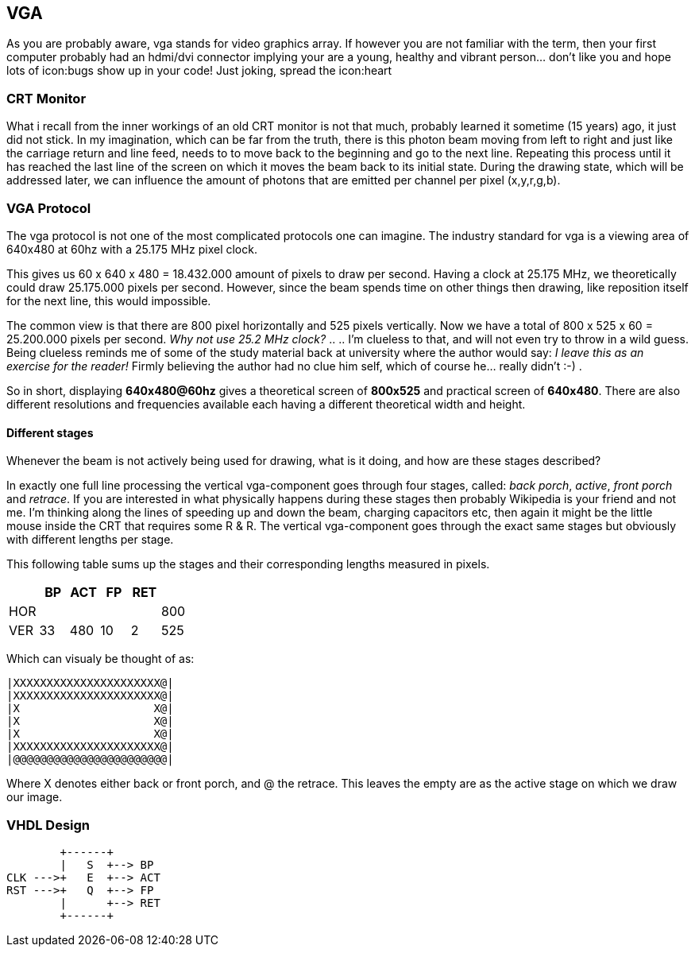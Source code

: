 == VGA

As you are probably aware, vga stands for video graphics array.
If however you are not familiar with the term, then your first computer
probably had an hdmi/dvi connector implying your are a young,
healthy and vibrant person... don't like you and hope lots of
icon:bugs show up in your code! Just joking, spread the icon:heart

=== CRT Monitor
What i recall from the inner workings of an old CRT monitor is not that
much, probably learned it sometime (15 years) ago, it just did not stick.
In my imagination, which can be far from the truth, there is this photon
beam moving from left to right and just like the carriage return and
line feed, needs to to move back to the beginning and go to the next
line. Repeating this process until it has reached the last line of the
screen on which it moves the beam back to its initial state.
During the drawing state, which will be addressed later, we can influence
the amount of photons that are emitted per channel per pixel (x,y,r,g,b).

=== VGA Protocol
The vga protocol is not one of the most complicated protocols one
can imagine. The industry standard for vga is a viewing area of 640x480
at 60hz with a 25.175 MHz pixel clock.

This gives us  60 x 640 x 480 = 18.432.000 amount of pixels to draw
per second. Having a clock at 25.175 MHz, we theoretically could
draw 25.175.000 pixels per second. However, since the beam spends time on
other things then drawing, like reposition itself for the next line,
this would impossible.

The common view is that there are 800 pixel horizontally and 525 pixels
vertically. Now we have a total of 800 x 525 x 60 = 25.200.000
pixels per second. __Why not use 25.2 MHz clock?__ .. .. I'm clueless
to that, and will not even try to throw in a wild guess. Being clueless
reminds me of some of the study material back at university where the author
would say: __I leave this as an exercise for the reader!__ Firmly believing
the author had no clue him self, which of course he... really didn't
:-) .

So in short, displaying *640x480@60hz* gives a theoretical screen of
*800x525* and practical screen of *640x480*. There are also different
resolutions and frequencies available each having a different theoretical
width and height.

Different stages
^^^^^^^^^^^^^^^^

Whenever the beam is not actively being used for drawing, what is it doing,
and how are these stages described?

In exactly one full line processing the vertical vga-component goes
through four stages, called: _back porch_, _active_, _front porch_ and
_retrace_. If you are interested in what physically happens during these
stages then probably Wikipedia is your friend and not me. I'm thinking
along the lines of speeding up and down the beam, charging capacitors etc,
then again it might be the little mouse inside the CRT that requires
some R & R. The vertical vga-component goes through the exact same stages
but obviously with different lengths per stage.

This following table sums up the stages and their corresponding lengths
measured in pixels.
[options="header"]
|==================================
|       |  BP| ACT|  FP| RET|
|HOR    |    |    |    |    | 800
|VER    |  33| 480|  10|   2| 525
|==================================

Which can visualy be thought of as:
[source]
....
|XXXXXXXXXXXXXXXXXXXXXX@|
|XXXXXXXXXXXXXXXXXXXXXX@|
|X                    X@|
|X                    X@|
|X                    X@|
|XXXXXXXXXXXXXXXXXXXXXX@|
|@@@@@@@@@@@@@@@@@@@@@@@|
....

Where X denotes either back or front porch, and @ the retrace. This leaves
the empty are as the active stage on which we draw our image.  

=== VHDL Design
[source]
....
        +------+
        |   S  +--> BP
CLK --->+   E  +--> ACT
RST --->+   Q  +--> FP
        |      +--> RET
        +------+
....
